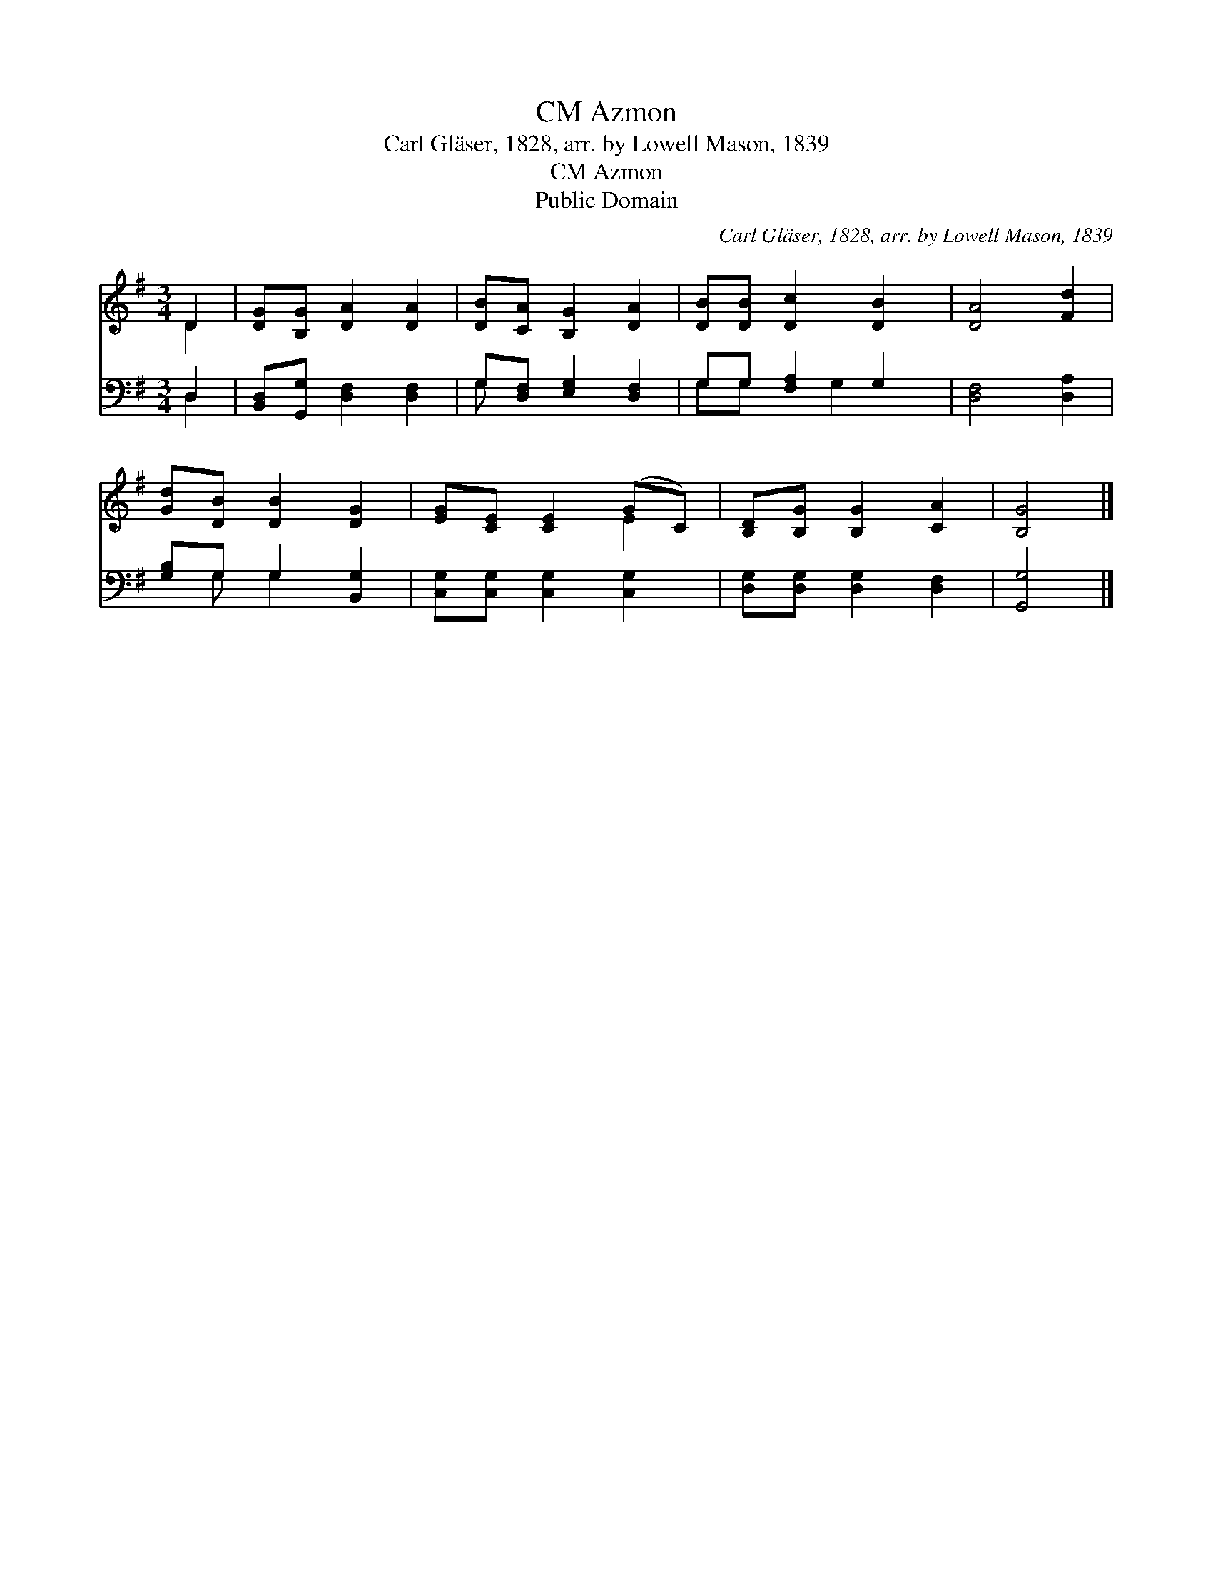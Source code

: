 X:1
T:Azmon, CM
T:Carl Gläser, 1828, arr. by Lowell Mason, 1839
T:Azmon, CM
T:Public Domain
C:Carl Gl&#228;ser, 1828, arr. by Lowell Mason, 1839
Z:Public Domain
%%score ( 1 2 ) ( 3 4 )
L:1/8
M:3/4
K:G
V:1 treble 
V:2 treble 
V:3 bass 
V:4 bass 
V:1
 D2 | [DG][B,G] [DA]2 [DA]2 | [DB][CA] [B,G]2 [DA]2 | [DB][DB] [Dc]2 [DB]2 | [DA]4 [Fd]2 | %5
 [Gd][DB] [DB]2 [DG]2 | [EG][CE] [CE]2 (GC) | [B,D][B,G] [B,G]2 [CA]2 | [B,G]4 |] %9
V:2
 D2 | x6 | x6 | x6 | x6 | x6 | x4 E2 | x6 | x4 |] %9
V:3
 D,2 | [B,,D,][G,,G,] [D,F,]2 [D,F,]2 | G,[D,F,] [E,G,]2 [D,F,]2 | G,G, [F,A,]2 G,2 | %4
 [D,F,]4 [D,A,]2 | [G,B,]G, G,2 [B,,G,]2 | [C,G,][C,G,] [C,G,]2 [C,G,]2 | %7
 [D,G,][D,G,] [D,G,]2 [D,F,]2 | [G,,G,]4 |] %9
V:4
 D,2 | x6 | G, x5 | G,G, x G,2 x | x6 | x G, G,2 x2 | x6 | x6 | x4 |] %9


